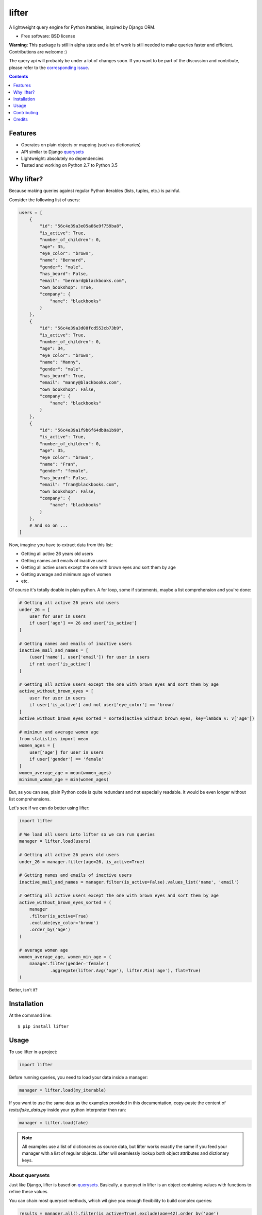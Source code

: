 ===============================
lifter
===============================

.. image:: https://img.shields.io/pypi/v/lifter.svg
        :target: https://pypi.python.org/pypi/lifter

.. image:: https://img.shields.io/travis/EliotBerriot/lifter.svg
        :target: https://travis-ci.org/EliotBerriot/lifter


A lightweight query engine for Python iterables, inspired by Django ORM.

* Free software: BSD license


**Warning**: This package is still in alpha state and a lot of work is still needed to make queries faster and efficient.
Contributions are welcome :)

The query api will probably be under a lot of changes soon. If you want to be part of the discussion
and contribute, please refer to the `corresponding issue <https://github.com/EliotBerriot/lifter/issues/15>`_.


.. contents:: :depth: 1

Features
--------

* Operates on plain objects or mapping (such as dictionaries)
* API similar to Django querysets_
* Lightweight: absolutely no dependencies
* Tested and working on Python 2.7 to Python 3.5

.. _querysets: https://docs.djangoproject.com/en/1.9/ref/models/querysets/

Why lifter?
-----------

Because making queries against regular Python iterables (lists, tuples, etc.) is painful.

Consider the following list of users:

.. code-block:: python

    users = [
        {
            "id": "56c4e39a3e05a86e9f759ba8",
            "is_active": True,
            "number_of_children": 0,
            "age": 35,
            "eye_color": "brown",
            "name": "Bernard",
            "gender": "male",
            "has_beard": False,
            "email": "bernard@blackbooks.com",
            "own_bookshop": True,
            "company": {
                "name": "blackbooks"
            }
        },
        {
            "id": "56c4e39a3d08fcd553cb73b9",
            "is_active": True,
            "number_of_children": 0,
            "age": 34,
            "eye_color": "brown",
            "name": "Manny",
            "gender": "male",
            "has_beard": True,
            "email": "manny@blackbooks.com",
            "own_bookshop": False,
            "company": {
                "name": "blackbooks"
            }
        },
        {
            "id": "56c4e39a1f9b6f64db8a1b98",
            "is_active": True,
            "number_of_children": 0,
            "age": 35,
            "eye_color": "brown",
            "name": "Fran",
            "gender": "female",
            "has_beard": False,
            "email": "fran@blackbooks.com",
            "own_bookshop": False,
            "company": {
                "name": "blackbooks"
            }
        },
        # And so on ...
    ]

Now, imagine you have to extract data from this list:

- Getting all active 26 years old users
- Getting names and emails of inactive users
- Getting all active users except the one with brown eyes and sort them by age
- Getting average and minimum age of women
- etc.

Of course it's totally doable in plain python. A for loop, some if statements, maybe a list comprehension and you're done:

.. code-block:: python

    # Getting all active 26 years old users
    under_26 = [
        user for user in users
        if user['age'] == 26 and user['is_active']
    ]

    # Getting names and emails of inactive users
    inactive_mail_and_names = [
        (user['name'], user['email']) for user in users
        if not user['is_active']
    ]

    # Getting all active users except the one with brown eyes and sort them by age
    active_without_brown_eyes = [
        user for user in users
        if user['is_active'] and not user['eye_color'] == 'brown'
    ]
    active_without_brown_eyes_sorted = sorted(active_without_brown_eyes, key=lambda v: v['age'])

    # minimum and average women age
    from statistics import mean
    women_ages = [
        user['age'] for user in users
        if user['gender'] == 'female'
    ]
    women_average_age = mean(women_ages)
    minimum_woman_age = min(women_ages)

But, as you can see, plain Python code is quite redundant and not especially readable. It would be even longer without list comprehensions.

Let's see if we can do better using lifter:

.. code-block:: python

    import lifter

    # We load all users into lifter so we can run queries
    manager = lifter.load(users)

    # Getting all active 26 years old users
    under_26 = manager.filter(age=26, is_active=True)

    # Getting names and emails of inactive users
    inactive_mail_and_names = manager.filter(is_active=False).values_list('name', 'email')

    # Getting all active users except the one with brown eyes and sort them by age
    active_without_brown_eyes_sorted = (
        manager
        .filter(is_active=True)
        .exclude(eye_color='brown')
        .order_by('age')
    )

    # average women age
    women_average_age, women_min_age = (
        manager.filter(gender='female')
                .aggregate(lifter.Avg('age'), lifter.Min('age'), flat=True)
    )

Better, isn't it?

Installation
------------

At the command line::

    $ pip install lifter

Usage
-----

To use lifter in a project:

.. code-block:: python

    import lifter

Before running queries, you need to load your data inside a manager:

.. code-block:: python

    manager = lifter.load(my_iterable)

If you want to use the same data as the examples provided in this documentation,
copy-paste the content of `tests/fake_data.py` inside your python interpreter then run:

.. code-block:: python

    manager = lifter.load(fake)

.. note::

    All examples use a list of dictionaries as source data, but lifter works exactly the same
    if you feed your manager with a list of regular objects. Lifter will seamlessly lookup both object attributes and
    dictionary keys.

About querysets
+++++++++++++++

Just like Django, lifter is based on querysets_. Basically, a queryset in lifter is an object containing values
with functions to refine these values.

You can chain most queryset methods, which wil give you enough flexibility to build complex queries:

.. code-block:: python

    results = manager.all().filter(is_active=True).exclude(age=42).order_by('age')

    for result in results:
        # do something with the results

.. note::

   Unless stated otherwise, all queryset methods behave just like Django querysets_

.. warning::

    At the moment, lifter querysets are not lazy, which mean they are applied immediately when called.

filter
++++++

One of the most basic query method is `filter`. Use it if you want to retrieve objects that match a set of criteria. Example:

.. code-block:: python

    manager.filter(name='Manny')

The previous example will return a `QuerySet` instance containing all users whose name equals `Manny`.
It's absolutely okay to provide multiple arguments at once:

.. code-block:: python

    # these two queries have the same effect
    manager.filter(name='Manny', has_beard=True)
    manager.filter(name='Manny').filter(has_beard=True)

This time, we'll only get users named `Manny` AND with a beard.

get
+++

`get` returns a single object that match a set of criteria, raising an exception if no value is found or if multiple values are found:

.. code-block:: python

    manager.get(name='Fran', gender='female')

You can catch these exceptions as follow:

.. code-block:: python

    try:
        manager.get(name='Hodor')
    except lifter.DoesNotExist:
        print('Wrong show dude')

    try:
        manager.get(gender='male')
    except lifter.MultipleObjectsReturned:
        print('Bernard or Manny, you have to choose')

And, finally, you can chain `get` after other querysets to reduce available choices:

.. code-block:: python

    # the following will look for a single male among users without beard
    manager.filter(has_beard=False).get(gender='male')

exclude
+++++++

This method is the exact opposite of `filter`. Use it if you want to retrieve objects that do not match a set of criteria. Example:

.. code-block:: python

    manager.exclude(name='Bernard')

The previous example will return a `QuerySet` instance containing all users not named `Bernard`.
Contrary to `filter`, providing multiple arguments at once and chaining do not achieve the same thing:

.. code-block:: python

    # This will exclude only objects with name == 'Bernard' AND own_bookshop == True
    manager.exclude(name='Bernard', own_bookshop=True)

    # This will exclude objects with name == 'Bernard' OR own_bookshop == True
    manager.exclude(name='Bernard').exclude(own_bookshop=True)

order_by
++++++++

.. note::

    By default, order of provided data is preserved accross all subsequent querysets,
    unless you explicitly call `order_by` at some point.

Use this method to change results' order based on a given attribute:

.. code-block:: python

    # will return younger users first
    manager.all().order_by('age')

You can prefix the attribute with `-` to reverse the ordering:

.. code-block:: python

    # will return older users first
    manager.all().order_by('-age')

Or even use a random ordering using a question mark:

.. code-block:: python

    # will return random ordered queryset
    manager.all().order_by('?')

count
+++++

A simple method that returns the number of object inside the queryset:

.. code-block:: python

    manager.filter(has_beard=False).count()

exists
++++++

A simple method that return `True` if a queryset contains at least one result, returning `False` otherwise:

.. code-block:: python

    # return True
    manager.filter(has_beard=False).exists()

first
+++++

A shortcut that returns the first result or `None` if the query has no results:

.. code-block:: python

    manager.all().first()

last
++++

Same as `first`, but return the last result.

values
++++++

Use `values` if you don't want to access original objects but only a subset of specific values:

.. code-block:: python

    # will return a list of dictionaries as follow:
    # [
    #     {'name': 'Bernard', 'email': 'bernard@blackbooks.com'},
    #     {'name': 'Manny', 'email': 'manny@blackbooks.com'},
    # ]
    manager.all().values('name', 'email')

values_list
+++++++++++

This method behaves as `values`, but return a list of tuples instead of a list of dictionaries:

.. code-block:: python

    # will return a list of tuples as follow:
    # [
    #     ('Bernard', 'bernard@blackbooks.com')
    #     ('Manny', 'manny@blackbooks.com')
    # ]
    manager.all().values_list('name', 'email')

Additionaly, if you only want a single value without nested tuples, you can provide the optional `flat` parameter:

.. code-block:: python

    # will return a list as follow:
    # ['Bernard', 'Manny']
    manager.all().values_list('name', flat=True)

distinct
++++++++

`distinct` remove duplicate entries in a queryset:

.. code-block:: python

    # will return ['blue', 'brown', 'green', 'purple']
    manager.order_by('eye_color').values_list('eye_color', flat=True).distinct()

Spanning lookups
++++++++++++++++

If you want to access attributes from nested objects, you can use the following lookup syntax:

.. code-block:: python

    # will filter users with a company whose name is "blackbooks"
    manager.filter(company__name='blackbooks')

    # return a list of all companies names, without duplicates
    manager.values_list('company__name', flat=True).distinct()

Complex lookups
+++++++++++++++

Most of the time, simple lookups using equality in `filter`/`exclude` clauses will be enough. If it's not the case, you can
user built-in lookups to build more complex queries:

.. code-block:: python

    # return all users older than 37
    manager.filter(age=lifter.gt(37))

    # exclude all users under 43
    manager.exclude(age=lifter.lt(43))

    # return all users between 21 and 27 years old
    manager.filter(age=lifter.value_range(21, 27))

    # return users with brown or green eyes
    manager.filter(eye_color=lifter.value_in(['brown', 'green']))

Finally, if you need a lookup that is not provided, you can provide a callable to `filter` and `exclude`:

.. code-block:: python

    # Leave only users whose age is odd
    manager.exclude(age=lambda v: v % 2 == 0)

Note that such callables **must** return a boolean.

Available lookups:

- `gt`: greater than
- `gte`: greater than or equal
- `lt`: less than
- `lte`: less than or equal
- `startswith`: case sensitive startswith
- `istartswith`: case insensitive startswith
- `endswith`: case sensitive endswith
- `iendswith`: case insensitive endswith
- `contains`: case sensitive search
- `icontains`: case insensitive search
- `value_in`: value is present in given iterable
- `value_range`: value is between given range

Aggregation
+++++++++++

If you want to extract global data instead of returning results, you can use aggregation:

.. code-block:: python

    # return the total number of children of all users combined, like this:
    # {'number_of_children__sum': 267}

    manager.all().aggregate(lifter.Sum('number_of_children'))

You can bind the aggregate to a custom key:

.. code-block:: python

    # {'children': 267}
    manager.all().aggregate(children=lifter.Sum('number_of_children'))

Additionaly, you can return multiple aggregates at once:

.. code-block:: python

    manager.all().aggregate(lifter.Sum('number_of_children'), lifter.Avg('age'))

If you would rather have a flat list of values returned, use the flat keyword:

.. code-block:: python

    # [267]

    manager.all().aggregate(children=lifter.Sum('number_of_children'), flat=True)

Available lookups are:

- `Sum`: sums the values of the given field
- `Min`: return the lowest value
- `Max`: return the greatest value
- `Avg`: return the average value

Contributing
------------

Bug reports, feature requests and pull requests, are welcome, but before sumitting anything,
please read `CONTRIBUTING.rst <./CONTRIBUTING.rst>`_.

Credits
---------

This package was created with Cookiecutter_ and the `audreyr/cookiecutter-pypackage`_ project template.

.. _Cookiecutter: https://github.com/audreyr/cookiecutter
.. _`audreyr/cookiecutter-pypackage`: https://github.com/audreyr/cookiecutter-pypackage
